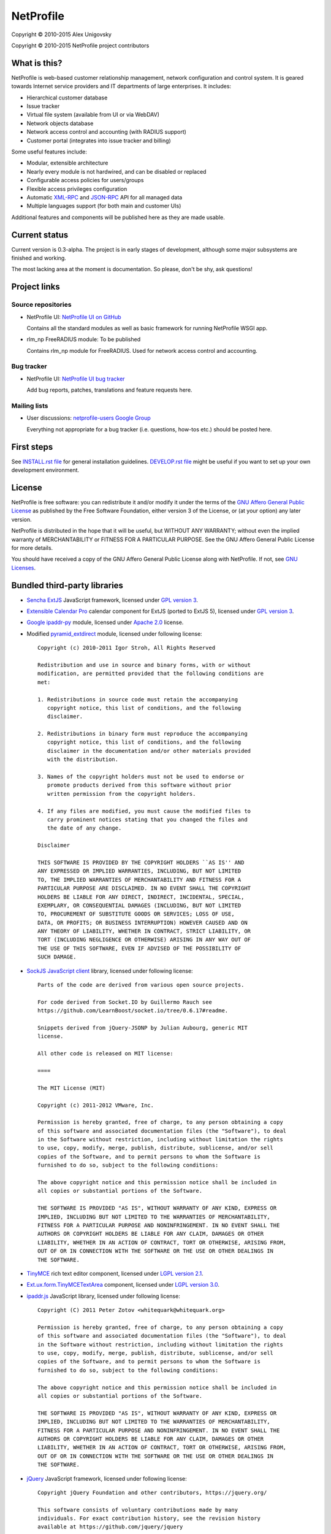 NetProfile
==========

Copyright © 2010-2015 Alex Unigovsky

Copyright © 2010-2015 NetProfile project contributors

What is this?
-------------

NetProfile is web-based customer relationship management, network configuration
and control system. It is geared towards Internet service providers and IT
departments of large enterprises. It includes:

* Hierarchical customer database
* Issue tracker
* Virtual file system (available from UI or via WebDAV)
* Network objects database
* Network access control and accounting (with RADIUS support)
* Customer portal (integrates into issue tracker and billing)

Some useful features include:

* Modular, extensible architecture
* Nearly every module is not hardwired, and can be disabled or replaced
* Configurable access policies for users/groups
* Flexible access privileges configuration
* Automatic XML-RPC_ and JSON-RPC_ API for all managed data
* Multiple languages support (for both main and customer UIs)

Additional features and components will be published here as they are made
usable.

.. _XML-RPC: http://xmlrpc.scripting.com/default.html
.. _JSON-RPC: http://www.jsonrpc.org/

Current status
--------------

Current version is 0.3-alpha. The project is in early stages of development,
although some major subsystems are finished and working.

The most lacking area at the moment is documentation. So please, don't be
shy, ask questions!

Project links
-------------

Source repositories
~~~~~~~~~~~~~~~~~~~

* NetProfile UI: `NetProfile UI on GitHub`_

  Contains all the standard modules as well as basic framework for running
  NetProfile WSGI app.

* rlm_np FreeRADIUS module: To be published

  Contains rlm_np module for FreeRADIUS. Used for network access control and
  accounting.

Bug tracker
~~~~~~~~~~~

* NetProfile UI: `NetProfile UI bug tracker`_

  Add bug reports, patches, translations and feature requests here.

Mailing lists
~~~~~~~~~~~~~

* User discussions: `netprofile-users Google Group`_

  Everything not appropriate for a bug tracker (i.e. questions, how-tos etc.)
  should be posted here.

.. _NetProfile UI on GitHub: https://github.com/unikmhz/npui
.. _NetProfile UI bug tracker: https://github.com/unikmhz/npui/issues
.. _netprofile-users Google Group: https://groups.google.com/d/forum/netprofile-users

First steps
-----------

See `INSTALL.rst file <INSTALL.rst>`_ for general installation guidelines.
`DEVELOP.rst file <DEVELOP.rst>`_ might be useful if you want to set up your
own development environment.

License
-------

NetProfile is free software: you can redistribute it and/or
modify it under the terms of the `GNU Affero General Public
License`_ as published by the Free Software Foundation,
either version 3 of the License, or (at your option) any later
version.

NetProfile is distributed in the hope that it will be useful,
but WITHOUT ANY WARRANTY; without even the implied warranty of
MERCHANTABILITY or FITNESS FOR A PARTICULAR PURPOSE. See the
GNU Affero General Public License for more details.

You should have received a copy of the GNU Affero General
Public License along with NetProfile. If not, see `GNU Licenses`_.

.. _GNU Affero General Public License: http://www.gnu.org/licenses/agpl.html
.. _GNU Licenses: http://www.gnu.org/licenses/

Bundled third-party libraries
-----------------------------

* `Sencha ExtJS`_ JavaScript framework, licensed under `GPL version 3`_.
* `Extensible Calendar Pro`_ calendar component for ExtJS (ported to
  ExtJS 5), licensed under `GPL version 3`_.
* `Google ipaddr-py`_ module, licensed under `Apache 2.0`_ license.
* Modified pyramid_extdirect_ module, licensed under following license::

   Copyright (c) 2010-2011 Igor Stroh, All Rights Reserved

   Redistribution and use in source and binary forms, with or without
   modification, are permitted provided that the following conditions are
   met:

   1. Redistributions in source code must retain the accompanying
      copyright notice, this list of conditions, and the following
      disclaimer.

   2. Redistributions in binary form must reproduce the accompanying
      copyright notice, this list of conditions, and the following
      disclaimer in the documentation and/or other materials provided
      with the distribution.

   3. Names of the copyright holders must not be used to endorse or
      promote products derived from this software without prior
      written permission from the copyright holders.

   4. If any files are modified, you must cause the modified files to
      carry prominent notices stating that you changed the files and
      the date of any change.

   Disclaimer

   THIS SOFTWARE IS PROVIDED BY THE COPYRIGHT HOLDERS ``AS IS'' AND
   ANY EXPRESSED OR IMPLIED WARRANTIES, INCLUDING, BUT NOT LIMITED
   TO, THE IMPLIED WARRANTIES OF MERCHANTABILITY AND FITNESS FOR A
   PARTICULAR PURPOSE ARE DISCLAIMED. IN NO EVENT SHALL THE COPYRIGHT
   HOLDERS BE LIABLE FOR ANY DIRECT, INDIRECT, INCIDENTAL, SPECIAL,
   EXEMPLARY, OR CONSEQUENTIAL DAMAGES (INCLUDING, BUT NOT LIMITED
   TO, PROCUREMENT OF SUBSTITUTE GOODS OR SERVICES; LOSS OF USE,
   DATA, OR PROFITS; OR BUSINESS INTERRUPTION) HOWEVER CAUSED AND ON
   ANY THEORY OF LIABILITY, WHETHER IN CONTRACT, STRICT LIABILITY, OR
   TORT (INCLUDING NEGLIGENCE OR OTHERWISE) ARISING IN ANY WAY OUT OF
   THE USE OF THIS SOFTWARE, EVEN IF ADVISED OF THE POSSIBILITY OF
   SUCH DAMAGE.

* `SockJS JavaScript client`_ library, licensed under following license::

   Parts of the code are derived from various open source projects.

   For code derived from Socket.IO by Guillermo Rauch see
   https://github.com/LearnBoost/socket.io/tree/0.6.17#readme.

   Snippets derived from jQuery-JSONP by Julian Aubourg, generic MIT
   license.

   All other code is released on MIT license:

   ====

   The MIT License (MIT)

   Copyright (c) 2011-2012 VMware, Inc.

   Permission is hereby granted, free of charge, to any person obtaining a copy
   of this software and associated documentation files (the "Software"), to deal
   in the Software without restriction, including without limitation the rights
   to use, copy, modify, merge, publish, distribute, sublicense, and/or sell
   copies of the Software, and to permit persons to whom the Software is
   furnished to do so, subject to the following conditions:

   The above copyright notice and this permission notice shall be included in
   all copies or substantial portions of the Software.

   THE SOFTWARE IS PROVIDED "AS IS", WITHOUT WARRANTY OF ANY KIND, EXPRESS OR
   IMPLIED, INCLUDING BUT NOT LIMITED TO THE WARRANTIES OF MERCHANTABILITY,
   FITNESS FOR A PARTICULAR PURPOSE AND NONINFRINGEMENT. IN NO EVENT SHALL THE
   AUTHORS OR COPYRIGHT HOLDERS BE LIABLE FOR ANY CLAIM, DAMAGES OR OTHER
   LIABILITY, WHETHER IN AN ACTION OF CONTRACT, TORT OR OTHERWISE, ARISING FROM,
   OUT OF OR IN CONNECTION WITH THE SOFTWARE OR THE USE OR OTHER DEALINGS IN
   THE SOFTWARE.

* TinyMCE_ rich text editor component, licensed under `LGPL version 2.1`_.
* `Ext.ux.form.TinyMCETextArea`_ component, licensed under `LGPL version 3.0`_.
* `ipaddr.js`_ JavaScript library, licensed under following license::

   Copyright (C) 2011 Peter Zotov <whitequark@whitequark.org>

   Permission is hereby granted, free of charge, to any person obtaining a copy
   of this software and associated documentation files (the "Software"), to deal
   in the Software without restriction, including without limitation the rights
   to use, copy, modify, merge, publish, distribute, sublicense, and/or sell
   copies of the Software, and to permit persons to whom the Software is
   furnished to do so, subject to the following conditions:

   The above copyright notice and this permission notice shall be included in
   all copies or substantial portions of the Software.

   THE SOFTWARE IS PROVIDED "AS IS", WITHOUT WARRANTY OF ANY KIND, EXPRESS OR
   IMPLIED, INCLUDING BUT NOT LIMITED TO THE WARRANTIES OF MERCHANTABILITY,
   FITNESS FOR A PARTICULAR PURPOSE AND NONINFRINGEMENT. IN NO EVENT SHALL THE
   AUTHORS OR COPYRIGHT HOLDERS BE LIABLE FOR ANY CLAIM, DAMAGES OR OTHER
   LIABILITY, WHETHER IN AN ACTION OF CONTRACT, TORT OR OTHERWISE, ARISING FROM,
   OUT OF OR IN CONNECTION WITH THE SOFTWARE OR THE USE OR OTHER DEALINGS IN
   THE SOFTWARE.

* jQuery_ JavaScript framework, licensed under following license::

   Copyright jQuery Foundation and other contributors, https://jquery.org/

   This software consists of voluntary contributions made by many
   individuals. For exact contribution history, see the revision history
   available at https://github.com/jquery/jquery

   The following license applies to all parts of this software except as
   documented below:

   ====

   Permission is hereby granted, free of charge, to any person obtaining
   a copy of this software and associated documentation files (the
   "Software"), to deal in the Software without restriction, including
   without limitation the rights to use, copy, modify, merge, publish,
   distribute, sublicense, and/or sell copies of the Software, and to
   permit persons to whom the Software is furnished to do so, subject to
   the following conditions:

   The above copyright notice and this permission notice shall be
   included in all copies or substantial portions of the Software.

   THE SOFTWARE IS PROVIDED "AS IS", WITHOUT WARRANTY OF ANY KIND,
   EXPRESS OR IMPLIED, INCLUDING BUT NOT LIMITED TO THE WARRANTIES OF
   MERCHANTABILITY, FITNESS FOR A PARTICULAR PURPOSE AND
   NONINFRINGEMENT. IN NO EVENT SHALL THE AUTHORS OR COPYRIGHT HOLDERS BE
   LIABLE FOR ANY CLAIM, DAMAGES OR OTHER LIABILITY, WHETHER IN AN ACTION
   OF CONTRACT, TORT OR OTHERWISE, ARISING FROM, OUT OF OR IN CONNECTION
   WITH THE SOFTWARE OR THE USE OR OTHER DEALINGS IN THE SOFTWARE.

   ====

   All files located in the node_modules and external directories are
   externally maintained libraries used by this software which have their
   own licenses; we recommend you read them, as their terms may differ from
   the terms above.

* `jQuery UI`_ plugin for jQuery_, licensed under following license::

   Copyright jQuery Foundation and other contributors, https://jquery.org/

   This software consists of voluntary contributions made by many
   individuals. For exact contribution history, see the revision history
   available at https://github.com/jquery/jquery-ui

   The following license applies to all parts of this software except as
   documented below:

   ====

   Permission is hereby granted, free of charge, to any person obtaining
   a copy of this software and associated documentation files (the
   "Software"), to deal in the Software without restriction, including
   without limitation the rights to use, copy, modify, merge, publish,
   distribute, sublicense, and/or sell copies of the Software, and to
   permit persons to whom the Software is furnished to do so, subject to
   the following conditions:

   The above copyright notice and this permission notice shall be
   included in all copies or substantial portions of the Software.

   THE SOFTWARE IS PROVIDED "AS IS", WITHOUT WARRANTY OF ANY KIND,
   EXPRESS OR IMPLIED, INCLUDING BUT NOT LIMITED TO THE WARRANTIES OF
   MERCHANTABILITY, FITNESS FOR A PARTICULAR PURPOSE AND
   NONINFRINGEMENT. IN NO EVENT SHALL THE AUTHORS OR COPYRIGHT HOLDERS BE
   LIABLE FOR ANY CLAIM, DAMAGES OR OTHER LIABILITY, WHETHER IN AN ACTION
   OF CONTRACT, TORT OR OTHERWISE, ARISING FROM, OUT OF OR IN CONNECTION
   WITH THE SOFTWARE OR THE USE OR OTHER DEALINGS IN THE SOFTWARE.

   ====

   Copyright and related rights for sample code are waived via CC0. Sample
   code is defined as all source code contained within the demos directory.

   CC0: http://creativecommons.org/publicdomain/zero/1.0/

   ====

   All files located in the node_modules and external directories are
   externally maintained libraries used by this software which have their
   own licenses; we recommend you read them, as their terms may differ from
   the terms above.

* `jQuery Actual`_ plugin for jQuery_, licensed under following license::

   Copyright 2011, Ben Lin (http://dreamerslab.com/)

   Permission is hereby granted, free of charge, to any person obtaining
   a copy of this software and associated documentation files (the
   "Software"), to deal in the Software without restriction, including
   without limitation the rights to use, copy, modify, merge, publish,
   distribute, sublicense, and/or sell copies of the Software, and to
   permit persons to whom the Software is furnished to do so, subject to
   the following conditions:

   The above copyright notice and this permission notice shall be
   included in all copies or substantial portions of the Software.

   THE SOFTWARE IS PROVIDED "AS IS", WITHOUT WARRANTY OF ANY KIND,
   EXPRESS OR IMPLIED, INCLUDING BUT NOT LIMITED TO THE WARRANTIES OF
   MERCHANTABILITY, FITNESS FOR A PARTICULAR PURPOSE AND
   NONINFRINGEMENT. IN NO EVENT SHALL THE AUTHORS OR COPYRIGHT HOLDERS BE
   LIABLE FOR ANY CLAIM, DAMAGES OR OTHER LIABILITY, WHETHER IN AN ACTION
   OF CONTRACT, TORT OR OTHERWISE, ARISING FROM, OUT OF OR IN CONNECTION
   WITH THE SOFTWARE OR THE USE OR OTHER DEALINGS IN THE SOFTWARE.

* jqBootstrapValidation_ plugin for jQuery_, licensed under following
  license::

   Copyright (c) 2013 David Godfrey

   Permission is hereby granted, free of charge, to any person
   obtaining a copy of this software and associated documentation
   files (the "Software"), to deal in the Software without
   restriction, including without limitation the rights to use,
   copy, modify, merge, publish, distribute, sublicense, and/or sell
   copies of the Software, and to permit persons to whom the
   Software is furnished to do so, subject to the following
   conditions:

   The above copyright notice and this permission notice shall be
   included in all copies or substantial portions of the Software.

   THE SOFTWARE IS PROVIDED "AS IS", WITHOUT WARRANTY OF ANY KIND,
   EXPRESS OR IMPLIED, INCLUDING BUT NOT LIMITED TO THE WARRANTIES
   OF MERCHANTABILITY, FITNESS FOR A PARTICULAR PURPOSE AND
   NONINFRINGEMENT. IN NO EVENT SHALL THE AUTHORS OR COPYRIGHT
   HOLDERS BE LIABLE FOR ANY CLAIM, DAMAGES OR OTHER LIABILITY,
   WHETHER IN AN ACTION OF CONTRACT, TORT OR OTHERWISE, ARISING
   FROM, OUT OF OR IN CONNECTION WITH THE SOFTWARE OR THE USE OR
   OTHER DEALINGS IN THE SOFTWARE.

* `jQuery Iframe Transport`_ plugin for jQuery_, licensed under following
  license::

   The MIT License

   Copyright (c) 2014 Christopher Lenz

   Permission is hereby granted, free of charge, to any person obtaining a copy
   of this software and associated documentation files (the "Software"), to deal
   in the Software without restriction, including without limitation the rights
   to use, copy, modify, merge, publish, distribute, sublicense, and/or sell
   copies of the Software, and to permit persons to whom the Software is
   furnished to do so, subject to the following conditions:

   The above copyright notice and this permission notice shall be included in
   all copies or substantial portions of the Software.

   THE SOFTWARE IS PROVIDED "AS IS", WITHOUT WARRANTY OF ANY KIND, EXPRESS OR
   IMPLIED, INCLUDING BUT NOT LIMITED TO THE WARRANTIES OF MERCHANTABILITY,
   FITNESS FOR A PARTICULAR PURPOSE AND NONINFRINGEMENT. IN NO EVENT SHALL THE
   AUTHORS OR COPYRIGHT HOLDERS BE LIABLE FOR ANY CLAIM, DAMAGES OR OTHER
   LIABILITY, WHETHER IN AN ACTION OF CONTRACT, TORT OR OTHERWISE, ARISING FROM,
   OUT OF OR IN CONNECTION WITH THE SOFTWARE OR THE USE OR OTHER DEALINGS IN
   THE SOFTWARE.

* `jQuery File Upload`_ plugin for jQuery_, licensed under MIT_ license.
* Chosen_ plugin for jQuery_, licensed under following license::

   Copyright (c) 2011-2015 by Harvest

   Available for use under the MIT License

   Permission is hereby granted, free of charge, to any person obtaining a copy
   of this software and associated documentation files (the "Software"), to deal
   in the Software without restriction, including without limitation the rights
   to use, copy, modify, merge, publish, distribute, sublicense, and/or sell
   copies of the Software, and to permit persons to whom the Software is
   furnished to do so, subject to the following conditions:

   The above copyright notice and this permission notice shall be included in
   all copies or substantial portions of the Software.

   THE SOFTWARE IS PROVIDED "AS IS", WITHOUT WARRANTY OF ANY KIND, EXPRESS OR
   IMPLIED, INCLUDING BUT NOT LIMITED TO THE WARRANTIES OF MERCHANTABILITY,
   FITNESS FOR A PARTICULAR PURPOSE AND NONINFRINGEMENT. IN NO EVENT SHALL THE
   AUTHORS OR COPYRIGHT HOLDERS BE LIABLE FOR ANY CLAIM, DAMAGES OR OTHER
   LIABILITY, WHETHER IN AN ACTION OF CONTRACT, TORT OR OTHERWISE, ARISING FROM,
   OUT OF OR IN CONNECTION WITH THE SOFTWARE OR THE USE OR OTHER DEALINGS IN
   THE SOFTWARE.

* `moment.js`_ JavaScript library, licensed under following license::

   Copyright (c) 2011-2014 Tim Wood, Iskren Chernev, Moment.js contributors

   Permission is hereby granted, free of charge, to any person
   obtaining a copy of this software and associated documentation
   files (the "Software"), to deal in the Software without
   restriction, including without limitation the rights to use,
   copy, modify, merge, publish, distribute, sublicense, and/or sell
   copies of the Software, and to permit persons to whom the
   Software is furnished to do so, subject to the following
   conditions:

   The above copyright notice and this permission notice shall be
   included in all copies or substantial portions of the Software.

   THE SOFTWARE IS PROVIDED "AS IS", WITHOUT WARRANTY OF ANY KIND,
   EXPRESS OR IMPLIED, INCLUDING BUT NOT LIMITED TO THE WARRANTIES
   OF MERCHANTABILITY, FITNESS FOR A PARTICULAR PURPOSE AND
   NONINFRINGEMENT. IN NO EVENT SHALL THE AUTHORS OR COPYRIGHT
   HOLDERS BE LIABLE FOR ANY CLAIM, DAMAGES OR OTHER LIABILITY,
   WHETHER IN AN ACTION OF CONTRACT, TORT OR OTHERWISE, ARISING
   FROM, OUT OF OR IN CONNECTION WITH THE SOFTWARE OR THE USE OR
   OTHER DEALINGS IN THE SOFTWARE.

* `respond.js`_ JavaScript library, licensed under following license::

   Copyright (c) 2012 Scott Jehl

   Permission is hereby granted, free of charge, to any person
   obtaining a copy of this software and associated documentation
   files (the "Software"), to deal in the Software without
   restriction, including without limitation the rights to use,
   copy, modify, merge, publish, distribute, sublicense, and/or sell
   copies of the Software, and to permit persons to whom the
   Software is furnished to do so, subject to the following
   conditions:

   The above copyright notice and this permission notice shall be
   included in all copies or substantial portions of the Software.

   THE SOFTWARE IS PROVIDED "AS IS", WITHOUT WARRANTY OF ANY KIND,
   EXPRESS OR IMPLIED, INCLUDING BUT NOT LIMITED TO THE WARRANTIES
   OF MERCHANTABILITY, FITNESS FOR A PARTICULAR PURPOSE AND
   NONINFRINGEMENT. IN NO EVENT SHALL THE AUTHORS OR COPYRIGHT
   HOLDERS BE LIABLE FOR ANY CLAIM, DAMAGES OR OTHER LIABILITY,
   WHETHER IN AN ACTION OF CONTRACT, TORT OR OTHERWISE, ARISING
   FROM, OUT OF OR IN CONNECTION WITH THE SOFTWARE OR THE USE OR
   OTHER DEALINGS IN THE SOFTWARE.

* `HTML5 Shiv`_ JavaScript library, licensed under MIT_ license.
* Bootstrap_ CSS/JS framework, licensed under following license::

   The MIT License (MIT)

   Copyright (c) 2011-2015 Twitter, Inc

   Permission is hereby granted, free of charge, to any person obtaining a copy
   of this software and associated documentation files (the "Software"), to deal
   in the Software without restriction, including without limitation the rights
   to use, copy, modify, merge, publish, distribute, sublicense, and/or sell
   copies of the Software, and to permit persons to whom the Software is
   furnished to do so, subject to the following conditions:

   The above copyright notice and this permission notice shall be included in
   all copies or substantial portions of the Software.

   THE SOFTWARE IS PROVIDED "AS IS", WITHOUT WARRANTY OF ANY KIND, EXPRESS OR
   IMPLIED, INCLUDING BUT NOT LIMITED TO THE WARRANTIES OF MERCHANTABILITY,
   FITNESS FOR A PARTICULAR PURPOSE AND NONINFRINGEMENT. IN NO EVENT SHALL THE
   AUTHORS OR COPYRIGHT HOLDERS BE LIABLE FOR ANY CLAIM, DAMAGES OR OTHER
   LIABILITY, WHETHER IN AN ACTION OF CONTRACT, TORT OR OTHERWISE, ARISING FROM,
   OUT OF OR IN CONNECTION WITH THE SOFTWARE OR THE USE OR OTHER DEALINGS IN
   THE SOFTWARE.

* `Bootstrap DateTimePicker`_ component, licensed under following license::

   The MIT License (MIT)

   Copyright (c) 2015 Jonathan Peterson (@Eonasdan)

   Permission is hereby granted, free of charge, to any person obtaining a copy
   of this software and associated documentation files (the "Software"), to deal
   in the Software without restriction, including without limitation the rights
   to use, copy, modify, merge, publish, distribute, sublicense, and/or sell
   copies of the Software, and to permit persons to whom the Software is
   furnished to do so, subject to the following conditions:

   The above copyright notice and this permission notice shall be included in all
   copies or substantial portions of the Software.

   THE SOFTWARE IS PROVIDED "AS IS", WITHOUT WARRANTY OF ANY KIND, EXPRESS OR
   IMPLIED, INCLUDING BUT NOT LIMITED TO THE WARRANTIES OF MERCHANTABILITY,
   FITNESS FOR A PARTICULAR PURPOSE AND NONINFRINGEMENT. IN NO EVENT SHALL THE
   AUTHORS OR COPYRIGHT HOLDERS BE LIABLE FOR ANY CLAIM, DAMAGES OR OTHER
   LIABILITY, WHETHER IN AN ACTION OF CONTRACT, TORT OR OTHERWISE, ARISING FROM,
   OUT OF OR IN CONNECTION WITH THE SOFTWARE OR THE USE OR OTHER DEALINGS IN THE
   SOFTWARE.

Bundled third-party resources
-----------------------------

* Parts of `Fugue icon set`_ by Yusuke Kamiyamane, licensed under
  `Creative Commons Attribution 3.0 Unported`_ license.
* Parts of `Silk icon set`_ by Mark James, licensed under
  `Creative Commons Attribution 2.5 Generic`_ license.
* Parts of `Faenza icon theme`_ by Matthieu James, licensed under
  `GPL version 3`_.

.. _GPL version 3: http://www.gnu.org/licenses/gpl.html
.. _LGPL version 2.1: https://www.gnu.org/licenses/lgpl-2.1.html
.. _LGPL version 3.0: https://www.gnu.org/licenses/lgpl-3.0.html
.. _Apache 2.0: http://www.apache.org/licenses/LICENSE-2.0
.. _MIT: http://opensource.org/licenses/MIT
.. _Creative Commons Attribution 2.5 Generic: http://creativecommons.org/licenses/by/2.5/
.. _Creative Commons Attribution 3.0 Unported: http://creativecommons.org/licenses/by/3.0/
.. _Sencha ExtJS: http://www.sencha.com/products/extjs/
.. _Extensible Calendar Pro: http://ext.ensible.com/
.. _SockJS JavaScript client: https://github.com/sockjs/sockjs-client
.. _Google ipaddr-py: http://code.google.com/p/ipaddr-py/
.. _pyramid_extdirect: https://github.com/jenner/pyramid_extdirect
.. _TinyMCE: http://www.tinymce.com/
.. _Ext.ux.form.TinyMCETextArea: http://www.point-constructor.com/en/tinyta/
.. _ipaddr.js: http://adilapapaya.com/docs/ipaddr.js/
.. _jQuery: https://jquery.com/
.. _jQuery UI: https://jqueryui.com/
.. _jQuery Actual: https://github.com/dreamerslab/jquery.actual
.. _jqBootstrapValidation: http://reactiveraven.github.io/jqBootstrapValidation/
.. _jQuery Iframe Transport: http://cmlenz.github.io/jquery-iframe-transport/
.. _jQuery File Upload: https://blueimp.github.io/jQuery-File-Upload/
.. _Chosen: http://harvesthq.github.io/chosen/
.. _moment.js: http://momentjs.com/
.. _respond.js: https://github.com/scottjehl/Respond
.. _HTML5 Shiv: https://github.com/aFarkas/html5shiv
.. _Bootstrap: http://getbootstrap.com/
.. _Bootstrap DateTimePicker: http://eonasdan.github.io/bootstrap-datetimepicker/
.. _Fugue icon set: http://p.yusukekamiyamane.com/
.. _Silk icon set: http://www.famfamfam.com/lab/icons/silk/
.. _Faenza icon theme: https://code.google.com/p/faenza-icon-theme/

